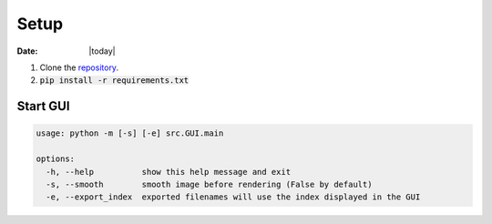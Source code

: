 #####
Setup
#####

:Date: |today|

1. Clone the `repository <https://github.com/COMP523TeamD/HeadCircumferenceTool>`_.
2. :code:`pip install -r requirements.txt`

Start GUI
#########

.. code-block:: text

    usage: python -m [-s] [-e] src.GUI.main

    options:
      -h, --help          show this help message and exit
      -s, --smooth        smooth image before rendering (False by default)
      -e, --export_index  exported filenames will use the index displayed in the GUI
